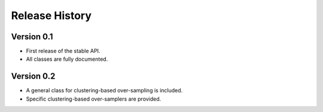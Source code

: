 .. _release_section:

===============
Release History
===============

Version 0.1
-----------

- First release of the stable API.
- All classes are fully documented.

Version 0.2
-----------

- A general class for clustering-based over-sampling is included.
- Specific clustering-based over-samplers are provided.
